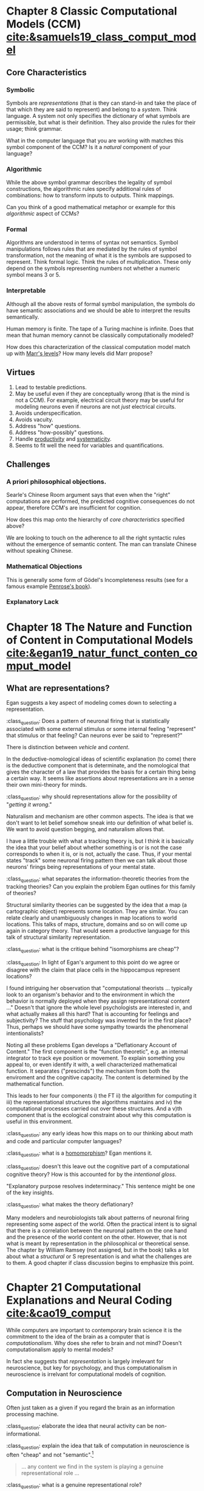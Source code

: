 #+begin_comment
#+Title: The Routledge Handbook of the Computational Mind
#+Author: Britt Anderson
#+options: ^:nil
#+bibliography:/home/britt/gitRepos/masterBib/bayatt.bib
#+csl-style: ../admin/cambridge-university-press-numeric.csl
#+end_comment


* Chapter 8 Classic Computational Models (CCM) [[cite:&samuels19_class_comput_model]]
:PROPERTIES:
:chapter-author: Richard Samuels
:END:

** Core Characteristics
*** Symbolic
Symbols are /representations/ (that is they can stand-in and take the place of that which they are said to represent) and belong to a /system/. Think language. A system not only specifies the dictionary of what symbols are permissible, but what is their definition. They also provide the rules for their usage; think grammar.

:class_question:
What in the computer language that you are working with matches this symbol component of the CCM? Is it a /natural/ component of your language?
:END:

*** Algorithmic
While the above symbol grammar describes the legality of symbol constructions, the algorithmic rules specify additional rules of combinations: how to transform inputs to outputs. Think mappings.

:class_question:
Can you think of a good mathematical metaphor or example for this /algorithmic/ aspect of CCMs?
:END:

*** Formal
Algorithms are understood in terms of syntax not semantics. Symbol manipulations follows rules that are mediated by the rules of symbol transformation, not the meaning of what it is the symbols are supposed to represent. Think formal logic. Think the rules of multiplication. These only depend on the symbols representing numbers not whether a numeric symbol means 3 or 5. 

*** Interpretable
Although all the above rests of formal symbol manipulation, the symbols do have semantic associations and we should be able to interpret the results semantically. 
:class_question:
Human memory is finite. The tape of a Turing machine is infinite. Does that mean that human memory cannot be classically computationally modeled?
:END:

:class_question:
How does this characterization of the classical computation model match up with [[http://hdl.handle.net/1721.1/5782][Marr's levels]]? How many levels did Marr propose?
:END:

** Virtues
1. Lead to testable predictions.
2. May be useful even if they are conceptually wrong (that is the mind is not a CCM). For example, electrical circuit theory may be useful for modeling neurons even if neurons are not /just/ electrical circuits.
3. Avoids underspecification.
4. Avoids vacuity.
5. Address "how" questions.
6. Address "how-possibly" questions.
7. Handle _productivity_ and _systematicity_.
8. Seems to fit well the need for variables and quantifications.
** Challenges
*** A priori philosophical objections.
Searle's Chinese Room argument says that even when the "right" computations are performed, the predicted cognitive consequences do not appear, therefore CCM's are insufficient for cognition.
:class_question:
How does this map onto the hierarchy of [[*Core Characteristics][core characteristics]] specified above?

We are looking to touch on the adherence to all the right syntactic rules without the emergence of semantic content. The man can translate Chinese without speaking Chinese. 
:END:
*** Mathematical Objections
This is generally some form of Gödel's Incompleteness results (see for a famous example [[https://en.wikipedia.org/wiki/The_Emperor%27s_New_Mind][Penrose's book]]).
*** Explanatory Lack
* Chapter 18 The Nature and Function of Content in Computational Models [[cite:&egan19_natur_funct_conten_comput_model]]
** What are representations?
   Egan suggests a key aspect of modeling comes down to selecting a representation.

   :class_question:    Does a pattern of neuronal firing that is statistically associated with some external stimulus or some internal feeling "represent" that stimulus or that feeling? Can neurons ever be said to "represent?"

   There is distinction between /vehicle/ and /content/.

   In the deductive-nomological ideas of scientific explanation (to come) there is the deductive component that is determinate, and the nomological that gives the character of a law that provides the basis for a certain thing being a certain way. It seems like assertions about representations are in a sense their own mini-theory for minds.

   :class_question: why should representations allow for the possibility of "/getting it wrong/."

   Naturalism and mechanism are other common aspects. The idea is that we don't want to let belief somehow sneak into our definition of what belief is. We want to avoid question begging, and naturalism allows that.

   I have a little trouble with what a tracking theory is, but I think it is basically the idea that your belief about whether something is or is not the case  corresponds to when it is, or is not, actually the case. Thus, if your mental states "track" some neuronal firing pattern then we can talk about those neurons' firings being representations of your mental state.

   :class_question: what separates the information-theoretic theories from the tracking theories? Can you explain the problem Egan outlines for this family of theories?

   Structural similarity theories can be suggested by the idea that a map (a cartographic object) represents some location. They are similar. You can relate clearly and unambiguously changes in map locations to world locations. This talks of maps, structure, domains and so on will come up again in category theory. That would seem a productive language for this talk of structural similarity representation.

   :class_question: what is the critique behind "isomorphisms are cheap"?


   :class_question: In light of Egan's argument to this point do we agree or disagree with the claim that place cells in the hippocampus represent locations?

   I found intriguing her observation that "computational theorists ... typically look to an organism's behavior and to the environment in which the behavior is normally deployed when they assign representational content ..." Doesn't that ignore the whole level psychologists are interested in, and what actually makes all this hard? That is accounting for feelings and subjectivity? The stuff that psychology was invented for in the first place? Thus, perhaps we should have some sympathy towards the phenomenal intentionalists?

   Noting all these problems Egan develops a "Deflationary Account of Content." The first component is the "function theoretic", e.g. an internal integrator to track eye position or movement. To explain something you appeal to, or even identify it with, a well characterized mathematical function. It separates ("prescinds") the mechanism from both the enviroment and the cognitive capacity. The content is determined by the mathematical function.

   This leads to her four components i) the FT ii) the algorithm for computing it iii) the representational structures the algorithms maintains and iv) the computational processes carried out over these structures. And a v)th component that is the ecological constraint about why this computation is useful in this environment. 

   :class_question: any early ideas how this maps on to our thinking about math and code and particular computer languages?

   :class_question: what is a [[https://en.wikipedia.org/wiki/Homomorphism][homomorphism]]? Egan mentions it.

   :class_question: doesn't this leave out the cognitive part of a computational cognitive theory? How is this accounted for by the /intentional gloss/.

   "Explanatory purpose resolves indeterminacy." This sentence might be one of the key insights.

   :class_question: what makes the theory deflationary?

Many modelers and neurobiologists talk about patterns of neuronal firing representing some aspect of the world. Often the practical intent is to signal that there is a correlation between the neuronal pattern on the one hand and the presence of the world content on the other. However, that is not what is meant by representation in the philosophical or theoretical sense. The chapter by William Ramsey (not assigned, but in the book) talks a lot about what a /structural/ or S representation is and what the challenges are to them. A good chapter if class discussion begins to emphasize this point.
* Chapter 21 Computational Explanations and Neural Coding [[cite:&cao19_comput]]
  While computers are important to contemporary brain science it is the commitment to the idea of the brain as a computer that is /computationalism/. Why does she refer to brain and not mind? Doesn't computationalism apply to mental models?

  In fact she suggests that /representation/ is largely irrelevant for neuroscience, but key for psychology, and thus computationalism in neuroscience is irrelvant for computational models of cognition.
** Computation in Neuroscience
   Often just taken as a given if you regard the brain as an information processing machine.

   :class_question: elaborate the idea that neural activity can be non-informational.

   :class_question: explain the idea that talk of computation in neuroscience is often "cheap" and not "semantic".[fn:1]

   #+Begin_quote
   ... any content we find in the system is playing a genuine representational role ...
   #+End_quote

   :class_question: what is a genuine representational role?
*** Principles
- Correlation :: certain kinds of content associated to certain neural patterns
- Proportionality :: increased neural strength : increased signal strength, and a strong presumption that magnitude is related to external observer ascribed /importance/.
- Decodability :: very important here to distinguish what the system does from what the scientist running the experiment does.
  :class_question: walk us through the example of a neuron's response to a high contrast sub-optimal stimulus and a low contrast optimal one. Why is the same number of spikes a problem for attributing content to neuron's spike patterns?
  :class_question: why the continuing focus of so many of the authors on /mis-representation/?
*** Computation as Modeling
    A use of computation for taxonomy or empirical convenience is fine, but one should be honest that one is using it for these practical reasons, and not to then infer grander implications. For example,
**** The Critique of Divisive Normalization (Canonical Computations)
Heeger and Caradini [[cite:&carandini11_normal_as_canon_neural_comput]] claim that divisive normalization connects neurons to higher level functions. But Cao maintains that in fact they cite only examples of neural effects, and that in fact there is no semantic content to this theory of canonical correlation. Picking the example of saturating V1 responses with increasing stimulus contrast and independent of stimulus orientation, the chapter author (Cao) argues this "describes" the neural relations between input stimulus contrast and neuronal firing patterns. This is about preserving the signal. Cognition is about *transforming* it.

     :class_question: explain the statement "[signal processing] is /insensitive/ to content."
     
Models of cognition are not about /reproduction/, but about /transformation/. Divisive normalization optimizes the non-semantic features of a signal. She has a nice section starting on p 291 for what an honest model would look like. 
  
* Footnotes

[fn:1] A nice article with an example of "semantic" is by Shea [[cite:&shea13_natur_repres_conten]].


